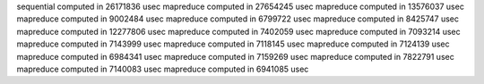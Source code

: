 sequential computed in 26171836 usec 
mapreduce computed in 27654245 usec 
mapreduce computed in 13576037 usec 
mapreduce computed in 9002484 usec 
mapreduce computed in 6799722 usec 
mapreduce computed in 8425747 usec 
mapreduce computed in 12277806 usec 
mapreduce computed in 7402059 usec 
mapreduce computed in 7093214 usec 
mapreduce computed in 7143999 usec 
mapreduce computed in 7118145 usec 
mapreduce computed in 7124139 usec 
mapreduce computed in 6984341 usec 
mapreduce computed in 7159269 usec 
mapreduce computed in 7822791 usec 
mapreduce computed in 7140083 usec 
mapreduce computed in 6941085 usec 
